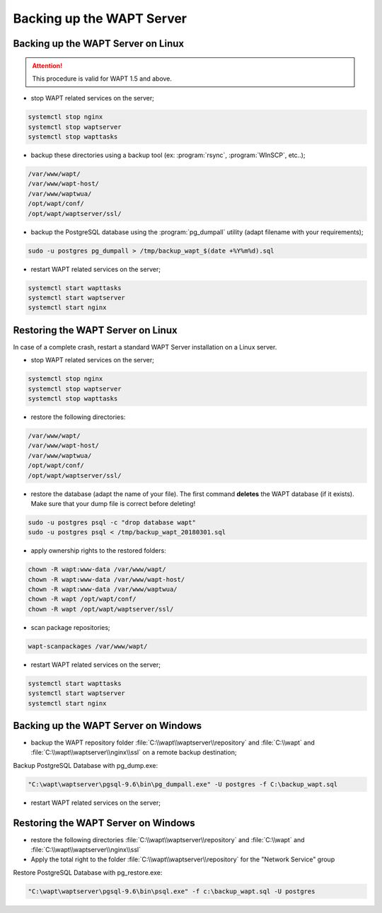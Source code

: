 .. Reminder for header structure:
   Niveau 1: ====================
   Niveau 2: --------------------
   Niveau 3: ++++++++++++++++++++
   Niveau 4: """"""""""""""""""""
   Niveau 5: ^^^^^^^^^^^^^^^^^^^^

.. meta::
    :description: Backing up the WAPT Server
    :keywords: backup, restore, server, WAPT, PostgreSQL, pg_dumpall,
               FastCopy, WinSCP, documentation

Backing up the WAPT Server
==========================

Backing up the WAPT Server on Linux
-----------------------------------

.. attention::

  This procedure is valid for WAPT 1.5 and above.

* stop WAPT related services on the server;

.. code-block:: bash

  systemctl stop nginx
  systemctl stop waptserver
  systemctl stop wapttasks

* backup these directories using a backup tool (ex: :program:`rsync`,
  :program:`WInSCP`, etc..);

.. code-block:: bash

  /var/www/wapt/
  /var/www/wapt-host/
  /var/www/waptwua/
  /opt/wapt/conf/
  /opt/wapt/waptserver/ssl/

* backup the PostgreSQL database using the :program:`pg_dumpall` utility
  (adapt filename with your requirements);

.. code-block:: bash

  sudo -u postgres pg_dumpall > /tmp/backup_wapt_$(date +%Y%m%d).sql

* restart WAPT related services on the server;

.. code-block:: bash

  systemctl start wapttasks
  systemctl start waptserver
  systemctl start nginx

Restoring the WAPT Server on Linux
----------------------------------

In case of a complete crash, restart a standard WAPT Server installation
on a Linux server.

* stop WAPT related services on the server;

.. code-block:: bash

  systemctl stop nginx
  systemctl stop waptserver
  systemctl stop wapttasks

* restore the following directories:

.. code-block:: bash

  /var/www/wapt/
  /var/www/wapt-host/
  /var/www/waptwua/
  /opt/wapt/conf/
  /opt/wapt/waptserver/ssl/

* restore the database (adapt the name of your file).
  The first command **deletes** the WAPT database (if it exists).
  Make sure that your dump file is correct before deleting!

.. code-block:: bash

  sudo -u postgres psql -c "drop database wapt"
  sudo -u postgres psql < /tmp/backup_wapt_20180301.sql

* apply ownership rights to the restored folders:

.. code-block:: bash

  chown -R wapt:www-data /var/www/wapt/
  chown -R wapt:www-data /var/www/wapt-host/
  chown -R wapt:www-data /var/www/waptwua/
  chown -R wapt /opt/wapt/conf/
  chown -R wapt /opt/wapt/waptserver/ssl/

* scan package repositories;

.. code-block:: bash

  wapt-scanpackages /var/www/wapt/

* restart WAPT related services on the server;

.. code-block:: bash

  systemctl start wapttasks
  systemctl start waptserver
  systemctl start nginx

Backing up the WAPT Server on Windows
-------------------------------------


* backup the WAPT repository folder :file:`C:\\wapt\\waptserver\\repository` and :file:`C:\\wapt` and :file:`C:\\wapt\\waptserver\\nginx\\ssl`
  on a remote backup destination;

Backup PostgreSQL Database with pg_dump.exe:

.. code-block:: bash

  "C:\wapt\waptserver\pgsql-9.6\bin\pg_dumpall.exe" -U postgres -f C:\backup_wapt.sql

* restart WAPT related services on the server;



Restoring the WAPT Server on Windows
------------------------------------

* restore the following directories :file:`C:\\wapt\\waptserver\\repository` and :file:`C:\\wapt` and :file:`C:\\wapt\\waptserver\\nginx\\ssl`

* Apply the total right to the folder :file:`C:\\wapt\\waptserver\\repository` for the "Network Service" group

Restore PostgreSQL Database with pg_restore.exe:

.. code-block:: bash

  "C:\wapt\waptserver\pgsql-9.6\bin\psql.exe" -f c:\backup_wapt.sql -U postgres
